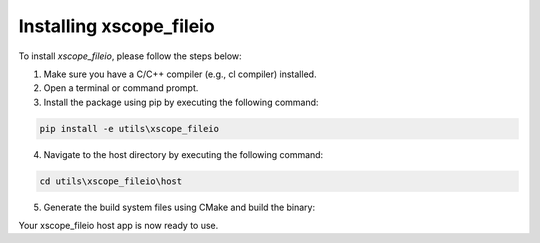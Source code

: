 Installing xscope_fileio
=======================

To install `xscope_fileio`, please follow the steps below:

1. Make sure you have a C/C++ compiler (e.g., cl compiler) installed.

2. Open a terminal or command prompt.

3. Install the package using pip by executing the following command:

.. code-block:: console

      pip install -e utils\xscope_fileio

4. Navigate to the host directory by executing the following command:

.. code-block:: console

      cd utils\xscope_fileio\host

5. Generate the build system files using CMake and build the binary:

.. tab:: Linux and Mac

    .. code-block:: console
    
        cmake .
        make

.. tab:: Windows

    .. code-block:: console

        cmake -G "Ninja" .
        ninja

Your xscope_fileio host app is now ready to use.
